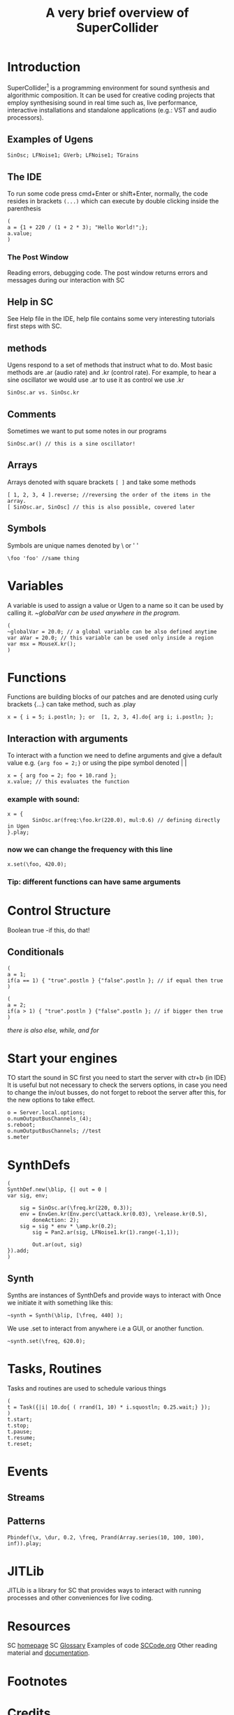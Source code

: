 #+TITLE: A very brief overview of SuperCollider
#+OPTIONS: toc:nil
* Introduction
SuperCollider[fn:1] is a programming environment for sound synthesis and algorithmic composition.
It can be used for creative coding projects that employ synthesising sound in
real time such as, live performance, interactive installations
and standalone applications (e.g.: VST and audio processors).

** Examples of Ugens
#+BEGIN_SRC sclang
SinOsc; LFNoise1; GVerb; LFNoise1; TGrains
#+END_SRC

** The IDE
To run some code press cmd+Enter or shift+Enter,
normally, the code resides in brackets =(...)= which can execute
by double clicking inside the parenthesis
#+BEGIN_SRC sclang
(
a = {1 + 220 / (1 + 2 * 3); "Hello World!";};
a.value;
)
#+END_SRC

*** The Post Window
Reading errors, debugging code. The post window returns errors
and messages during our interaction with SC

** Help in SC
See Help file in the IDE, help file contains some very interesting tutorials
first steps with SC.

** methods
Ugens respond to a set of methods that instruct what to do. Most basic methods are .ar (audio rate) and .kr (control rate).
For example, to hear a sine oscillator we would use .ar to use it as control we use .kr
#+BEGIN_SRC sclang
SinOsc.ar vs. SinOsc.kr
#+END_SRC

** Comments
Sometimes we want to put some notes in our programs
#+BEGIN_SRC sclang
SinOsc.ar() // this is a sine oscillator!
#+END_SRC

** Arrays
Arrays denoted with square brackets =[ ]= and take some methods
#+BEGIN_SRC sclang
[ 1, 2, 3, 4 ].reverse; //reversing the order of the items in the array.
[ SinOsc.ar, SinOsc] // this is also possible, covered later
#+END_SRC

** Symbols
Symbols are unique names denoted by \ or ' '
#+BEGIN_SRC sclang
\foo 'foo' //same thing
#+END_SRC

* Variables
A variable is used to assign a value or Ugen to a name so it can be used by calling it.
/~globalVar can be used anywhere in the program./
#+BEGIN_SRC sclang
(
~globalVar = 20.0; // a global variable can be also defined anytime
var aVar = 20.0; // this variable can be used only inside a region
var msx = MouseX.kr();
)
#+END_SRC
* Functions
Functions are building blocks of our patches and are denoted using
curly brackets {...} can take method, such as .play
#+BEGIN_SRC sclang
x = { i = 5; i.postln; }; or  [1, 2, 3, 4].do{ arg i; i.postln; };
#+END_SRC
** Interaction with arguments
To interact with a function we need to define arguments and give a default value e.g.
~{arg foo = 2;}~ or using the pipe symbol denoted | |
#+BEGIN_SRC sclang
x = { arg foo = 2; foo + 10.rand };
x.value; // this evaluates the function
#+END_SRC
*** example with sound:
#+BEGIN_SRC sclang
x = {
        SinOsc.ar(freq:\foo.kr(220.0), mul:0.6) // defining directly in Ugen
}.play;
#+END_SRC
*** now we can change the frequency with this line
#+BEGIN_SRC sclang
x.set(\foo, 420.0);
#+END_SRC
*** Tip: different functions can have same arguments
* Control Structure
Boolean true -if this, do that!
** Conditionals
#+BEGIN_SRC sclang
(
a = 1;
if(a == 1) { "true".postln } {"false".postln }; // if equal then true
)

(
a = 2;
if(a > 1) { "true".postln } {"false".postln }; // if bigger then true
)
#+END_SRC
/there is also else, while, and for/
* Start your engines
TO start the sound in SC first you need to start the server with ctr+b (in IDE)
It is useful but not necessary to check the servers options, in case you need to
change the in/out busses, do not forget to reboot the server after this, for
the new options to take effect.
#+BEGIN_SRC sclang
o = Server.local.options;
o.numOutputBusChannels_(4);
s.reboot;
o.numOutputBusChannels; //test
s.meter
#+END_SRC
* SynthDefs
#+BEGIN_SRC sclang
(
SynthDef.new(\blip, {| out = 0 |
var sig, env;

	sig = SinOsc.ar(\freq.kr(220, 0.3));
	env = EnvGen.kr(Env.perc(\attack.kr(0.03), \release.kr(0.5),
        doneAction: 2);
	sig = sig * env * \amp.kr(0.2);
        sig = Pan2.ar(sig, LFNoise1.kr(1).range(-1,1));

        Out.ar(out, sig)
}).add;
)
#+END_SRC
** Synth
Synths are instances of SynthDefs and provide ways to interact with
Once we initiate it with something like this:
#+begin_src sclang
~synth = Synth(\blip, [\freq, 440] );
#+end_src
We use .set to interact from anywhere i.e a GUI, or another function.
#+BEGIN_SRC sclang
~synth.set(\freq, 620.0);
#+END_SRC
* Tasks, Routines
Tasks and routines are used to schedule various things
#+BEGIN_SRC sclang
(
t = Task({|i| 10.do{ ( rrand(1, 10) * i.squostln; 0.25.wait;} });
)
t.start;
t.stop;
t.pause;
t.resume;
t.reset;
#+END_SRC
* Events
** Streams
** Patterns
#+BEGIN_SRC sclang
Pbindef(\x, \dur, 0.2, \freq, Prand(Array.series(10, 100, 100), inf)).play;
#+END_SRC
* JITLib
JITLib is a library for SC that provides ways
to interact with running processes and other conveniences for live coding.
* Resources
SC [[http://supercollider.github.io][homepage]]
SC [[http://doc.sccode.org/Guides/Glossary.html][Glossary]]
Examples of code [[http://sccode.org][SCCode.org]]
Other reading material and [[https://ccrma.stanford.edu/~ruviaro/texts/A_Gentle_Introduction_To_SuperCollider.pdf][documentation]].
* Footnotes
[fn:1][[http://supercollider.github.io][Download SuperCollider here.]]
* Credits
The SuperCollider [[http://supercollider.github.io/community/mailing-lists][community]].

Julian Rohrhuber for [[http://wertlos.org/~rohrhuber/][JITLib]].

